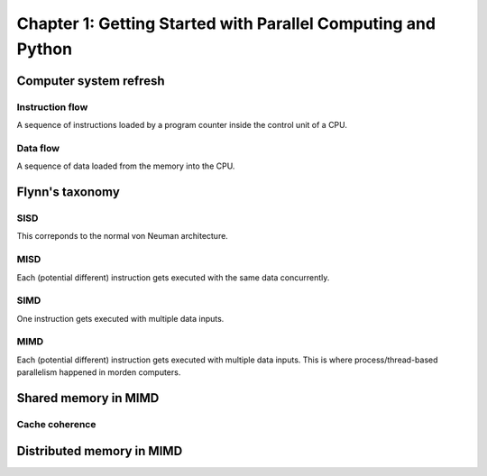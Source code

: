 Chapter 1: Getting Started with Parallel Computing and Python
*****

Computer system refresh
=====

Instruction flow
-----

A sequence of instructions loaded by a program counter inside the control unit of a CPU.

Data flow
-----

A sequence of data loaded from the memory into the CPU.


Flynn's taxonomy
=====

SISD
-----

This correponds to the normal von Neuman architecture.

MISD
-----

Each (potential different) instruction gets executed with the same data concurrently.

SIMD
-----

One instruction gets executed with multiple data inputs.

MIMD
-----

Each (potential different) instruction gets executed with multiple data inputs. This is where process/thread-based parallelism happened in morden computers.


Shared memory in MIMD
=====

Cache coherence
-----

Distributed memory in MIMD
=====

